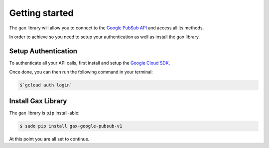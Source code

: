 Getting started
---------------
The ``gax`` library will allow you to connect to the `Google PubSub API`_ and access all its methods.

.. _Google PubSub API: https://cloud.google.com/pubsub/

In order to achieve so you need to setup your authentication as well as install the ``gax`` library.

Setup Authentication
~~~~~~~~~~~~~~~
To authenticate all your API calls, first install and setup the `Google Cloud SDK`_.

.. _Google Cloud SDK: https://cloud.google.com/sdk/

Once done, you can then run the following command in your terminal:

.. code-block:: console

    $`gcloud auth login`


Install Gax Library
~~~~~~~~~~~~~~~~~~~~~~~~

The ``gax`` library is ``pip`` install-able:

.. code-block:: console

    $ sudo pip install gax-google-pubsub-v1

At this point you are all set to continue.